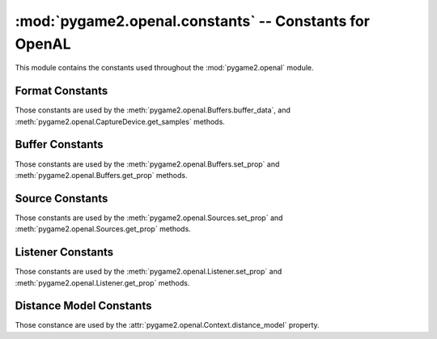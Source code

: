 :mod:`pygame2.openal.constants` -- Constants for OpenAL
=======================================================

This module contains the constants used throughout the
:mod:`pygame2.openal` module.

.. module:: pygame2.openal.constants
   :synopsis: Constants used throughout the :mod:`pygame2.openal` module.

Format Constants
----------------

Those constants are used by the :meth:`pygame2.openal.Buffers.buffer_data`,
and :meth:`pygame2.openal.CaptureDevice.get_samples` methods.

.. todo::

   Provide a detailled description about how the data will be streamed
   to the sound system.


.. data:: AL_FORMAT_MONO8

   Mono (1 channel) 8-bit data.

.. data:: AL_FORMAT_MONO16

   Mono (1 channel) 16-bit data.

.. data:: AL_FORMAT_MONO_FLOAT32

   Mono (1 channel) 32-bit floating point data.

.. data:: AL_FORMAT_STEREO8

   Stereo (2 channel) 8-bit data.

.. data:: AL_FORMAT_STEREO16

   Stereo (2 channel) 16-bit data.

.. data:: AL_FORMAT_STEREO_FLOAT32

   Stereo (2 channel) 32-bit floating point data.

.. data:: AL_FORMAT_QUAD8

   4 channel (4.0 Quad) 8-bit data.

.. data:: AL_FORMAT_QUAD8_LOKI

   4 channel (4.0 Quad) 8-bit data.

.. data:: AL_FORMAT_QUAD16

   4 channel (4.0 Quad) 16-bit data.

.. data:: AL_FORMAT_QUAD16_LOKI

   4 channel (4.0 Quad) 16-bit data.

.. data:: AL_FORMAT_QUAD32

   4 channel (4.0 Quad) 32-bit data.

.. data:: AL_FORMAT_51CHN8

   6 channel (5.1 Surround Sound) 8-bit data.

.. data:: AL_FORMAT_51CHN16

   6 channel (5.1 Surround Sound) 16-bit data.

.. data:: AL_FORMAT_51CHN32

   6 channel (5.1 Surround Sound) 32-bit data.

.. data:: AL_FORMAT_61CHN8

   7 channel (6.1 Surround Sound) 8-bit data.

.. data:: AL_FORMAT_61CHN16

   7 channel (6.1 Surround Sound) 16-bit data.

.. data:: AL_FORMAT_61CHN32

   7 channel (6.1 Surround Sound) 32-bit data.

.. data:: AL_FORMAT_71CHN8

   8 channel (7.1 Surround Sound) 8-bit data.

.. data:: AL_FORMAT_71CHN16

   8 channel (7.1 Surround Sound) 16-bit data.

.. data:: AL_FORMAT_71CHN32

   8 channel (7.1 Surround Sound) 32-bit data.

Buffer Constants
----------------

Those constants are used by the :meth:`pygame2.openal.Buffers.set_prop`
and :meth:`pygame2.openal.Buffers.get_prop` methods.

.. data:: AL_FREQUENCY

   The frequency of the buffer (and its data) in Hz. The provided value
   must be an integer.

.. data:: AL_BITS

   The bit depth of the buffer. The provided value must be an integer.

.. data:: AL_CHANNELS

   The number of channels for the buffered data. The provided value
   must be an integer greater than 0.

.. data:: AL_SIZE

   The size of the buffered data in bytes.

.. data:: AL_DATA

   The original location the buffered data came from. This is generally
   useless, as the original data location was probably freed after the
   data was buffered.

Source Constants
----------------

Those constants are used by the :meth:`pygame2.openal.Sources.set_prop`
and :meth:`pygame2.openal.Sources.get_prop` methods.

.. data:: AL_PITCH

   The pitch multiplier. The provided value must be a positive floating
   point value.

.. data:: AL_GAIN

   The source gain. The provided value should be a positive floating
   point value.

.. data:: AL_MAX_DISTANCE

   Used with the Inverse Clamped Distance Model to set the distance
   where there will no longer be any attenuation of the source. The
   provided value must be an integer or floating point value.

.. data:: AL_ROLLOFF_FACTOR

   The rolloff ratge for the source. The provided value should be an
   integer or floating point value.

.. data:: AL_REFERENCE_DISTANCE

   The distance under which the volume for the source would normally
   drop by half. The provided value should be an integer or floating
   point value.

.. data:: AL_MIN_GAIN

   The minimum source gain. The provided value must be a postive
   floating point value.

.. data:: AL_MAX_GAIN

   The maximum source gain. The provided value must be a postive
   floating point value.

.. data:: AL_CONE_OUTER_GAIN

   The gain when outside the oriented cone. The provided value must be a
   postive floating point value.

.. data:: AL_CONE_INNER_ANGLE

   The gain when inside the oriented cone. The provided value must be a
   postive floating point value.

.. data:: AL_CONE_OUTER_ANGLE

   The outer angle of the sound cone in degrees. The provided value must
   be a integer or floating point value.

.. data:: AL_POSITION

   The X, Y, Z position of the source. The provided value must be a
   triplet of floating point values.

.. data:: AL_VELOCITY

   The X, Y, Z velocity of the source. The provided value must be a
   triplet of floating point values.

.. data:: AL_DIRECTION

   The X, Y, Z direction of the source. The provided value must be a
   triplet of integer or floating point values.

.. data:: AL_SOURCE_RELATIVE

   Determines if the positions of the source are relative to the
   listener. The provided value must be an integer.

.. data:: AL_SOURCE_TYPE

   The type of the source. This will be a value of

     * AL_UNDETERMINED
     * AL_STATIC
     * AL_STREAMING

.. data:: AL_LOOPING

   Turns looping on (AL_TRUE) or off (AL_FALSE).

.. data:: AL_BUFFER

   The ID of the attached buffer

.. data:: AL_SOURCE_STATE

   The state of the source. This will be a value of

     * AL_STOPPED
     * AL_PLAYING
     * AL_PAUSED

.. data:: AL_BUFFERS_QUEUED

   The number of buffers queued on this source.

.. data:: AL_BUFFERS_PROCESSED

   The number of buffers in the queue that have been processed.

.. data:: AL_SEC_OFFSET

   The source playback position, in seconds.

.. data:: AL_SAMPLE_OFFSET

   The source playback position, in samples.

.. data:: AL_BYTE_OFFSET

   The source playback position, in bytes.

Listener Constants
------------------

Those constants are used by the :meth:`pygame2.openal.Listener.set_prop`
and :meth:`pygame2.openal.Listener.get_prop` methods.

.. data:: AL_GAIN

   The master gain. The provided value should be a positive floating
   point value.

.. data:: AL_POSITION

   The X, Y, Z position of the listener. The provided value must be a
   triplet of floating point values.

.. data:: AL_VELOCITY

   The X, Y, Z velocity of the listener. The provided value must be a
   triplet of floating point values.

.. data:: AL_ORIENTATION

   The orientation of the listener, expressed as "at" and "up" vectors
   (6 elements) of floating point values.

Distance Model Constants
------------------------

Those constance are used by the
:attr:`pygame2.openal.Context.distance_model` property.

.. data:: AL_INVERSE_DISTANCE

   TODO

.. data:: AL_INVERSE_DISTANCE_CLAMPED

   TODO

.. data:: AL_LINEAR_DISTANCE

   TODO

.. data:: AL_LINEAR_DISTANCE_CLAMPED

   TODO

.. data:: AL_EXPONENT_DISTANCE

   TODO

.. data:: AL_EXPONENT_DISTANCE_CLAMPED

   TODO

.. data:: AL_NONE

   TODO


.. todo::

   Complete the constant descriptions.
